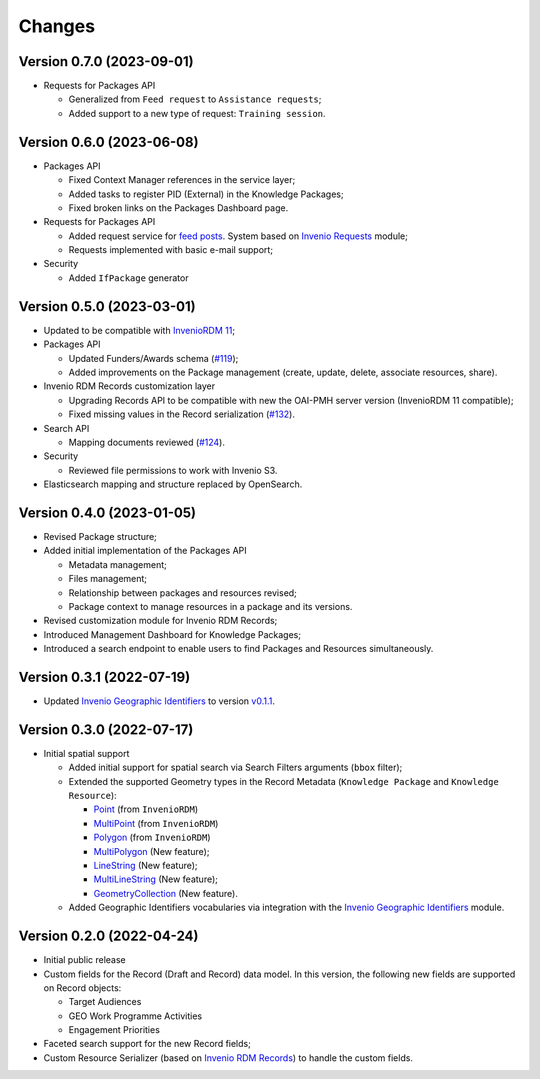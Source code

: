 ..
    Copyright (C) 2022 Geo Secretariat.

    geo-rdm-records is free software; you can redistribute it and/or modify
    it under the terms of the MIT License; see LICENSE file for more details.

Changes
=======

Version 0.7.0 (2023-09-01)
------------------------------

- Requests for Packages API

  - Generalized from ``Feed request`` to ``Assistance requests``;

  - Added support to a new type of request: ``Training session``.


Version 0.6.0 (2023-06-08)
--------------------------

- Packages API

  - Fixed Context Manager references in the service layer;

  - Added tasks to register PID (External) in the Knowledge Packages;

  - Fixed broken links on the Packages Dashboard page.

- Requests for Packages API

  - Added request service for `feed posts <https://gkhub.earthobservations.org/feed>`_. System based on `Invenio Requests <https://inveniordm.docs.cern.ch/develop/architecture/requests/>`_ module;

  - Requests implemented with basic e-mail support;

- Security

  - Added ``IfPackage`` generator


Version 0.5.0 (2023-03-01)
--------------------------

- Updated to be compatible with `InvenioRDM 11 <https://inveniordm.docs.cern.ch/releases/versions/version-v11.0.0/>`_;

- Packages API

  - Updated Funders/Awards schema (`#119 <https://github.com/geo-knowledge-hub/geo-rdm-records/issues/119>`_);
  - Added improvements on the Package management (create, update, delete, associate resources, share).

- Invenio RDM Records customization layer

  - Upgrading Records API to be compatible with new the OAI-PMH server version (InvenioRDM 11 compatible);
  - Fixed missing values in the Record serialization (`#132 <https://github.com/geo-knowledge-hub/geo-rdm-records/issues/132>`_).

- Search API

  - Mapping documents reviewed (`#124 <https://github.com/geo-knowledge-hub/geo-rdm-records/issues/124>`_).

- Security

  - Reviewed file permissions to work with Invenio S3.

- Elasticsearch mapping and structure replaced by OpenSearch.


Version 0.4.0 (2023-01-05)
--------------------------

- Revised Package structure;
- Added initial implementation of the Packages API

  - Metadata management;
  - Files management;
  - Relationship between packages and resources revised;
  - Package context to manage resources in a package and its versions.

- Revised customization module for Invenio RDM Records;
- Introduced Management Dashboard for Knowledge Packages;
- Introduced a search endpoint to enable users to find Packages and Resources simultaneously.

Version 0.3.1 (2022-07-19)
--------------------------

- Updated `Invenio Geographic Identifiers <https://github.com/geo-knowledge-hub/invenio-geographic-identifiers>`_ to version `v0.1.1 <https://github.com/geo-knowledge-hub/invenio-geographic-identifiers/releases/tag/v0.1.1>`_.

Version 0.3.0 (2022-07-17)
--------------------------

- Initial spatial support

  - Added initial support for spatial search via Search Filters arguments (``bbox`` filter);
  - Extended the supported Geometry types in the Record Metadata (``Knowledge Package`` and ``Knowledge Resource``):

    - `Point <https://tools.ietf.org/html/rfc7946#section-3.1.2>`_ (from ``InvenioRDM``)
    - `MultiPoint <https://tools.ietf.org/html/rfc7946#section-3.1.3>`_ (from ``InvenioRDM``)
    - `Polygon <https://tools.ietf.org/html/rfc7946#section-3.1.6>`_ (from ``InvenioRDM``)
    - `MultiPolygon <https://tools.ietf.org/html/rfc7946#section-3.1.7>`_ (New feature);
    - `LineString <https://tools.ietf.org/html/rfc7946#section-3.1.4>`_ (New feature);
    - `MultiLineString <https://tools.ietf.org/html/rfc7946#section-3.1.5>`_ (New feature);
    - `GeometryCollection <https://tools.ietf.org/html/rfc7946#section-3.1.8>`_ (New feature).

  - Added Geographic Identifiers vocabularies via integration with the `Invenio Geographic Identifiers <https://github.com/geo-knowledge-hub/invenio-geographic-identifiers>`_ module.

Version 0.2.0 (2022-04-24)
--------------------------

- Initial public release
- Custom fields for the Record (Draft and Record) data model. In this version, the following new fields are supported on Record objects:

  - Target Audiences
  - GEO Work Programme Activities
  - Engagement Priorities
- Faceted search support for the new Record fields;
- Custom Resource Serializer (based on `Invenio RDM Records <https://github.com/inveniosoftware/invenio-rdm-records>`_) to handle the custom fields.
